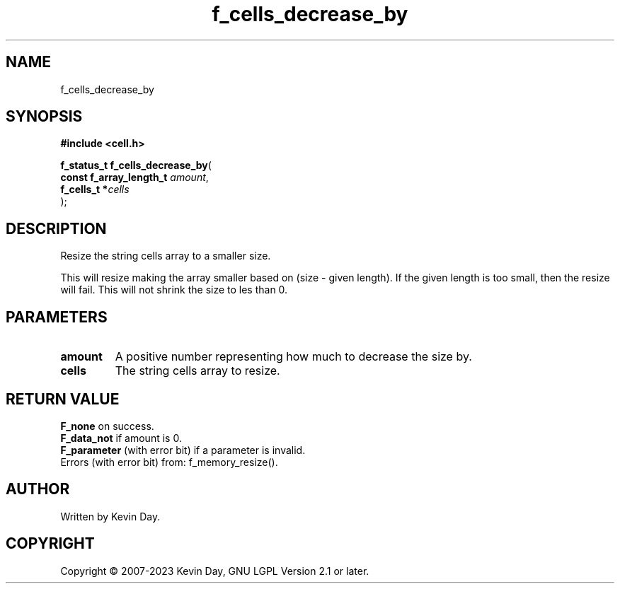 .TH f_cells_decrease_by "3" "July 2023" "FLL - Featureless Linux Library 0.6.6" "Library Functions"
.SH "NAME"
f_cells_decrease_by
.SH SYNOPSIS
.nf
.B #include <cell.h>
.sp
\fBf_status_t f_cells_decrease_by\fP(
    \fBconst f_array_length_t \fP\fIamount\fP,
    \fBf_cells_t             *\fP\fIcells\fP
);
.fi
.SH DESCRIPTION
.PP
Resize the string cells array to a smaller size.
.PP
This will resize making the array smaller based on (size - given length). If the given length is too small, then the resize will fail. This will not shrink the size to les than 0.
.SH PARAMETERS
.TP
.B amount
A positive number representing how much to decrease the size by.

.TP
.B cells
The string cells array to resize.

.SH RETURN VALUE
.PP
\fBF_none\fP on success.
.br
\fBF_data_not\fP if amount is 0.
.br
\fBF_parameter\fP (with error bit) if a parameter is invalid.
.br
Errors (with error bit) from: f_memory_resize().
.SH AUTHOR
Written by Kevin Day.
.SH COPYRIGHT
.PP
Copyright \(co 2007-2023 Kevin Day, GNU LGPL Version 2.1 or later.
